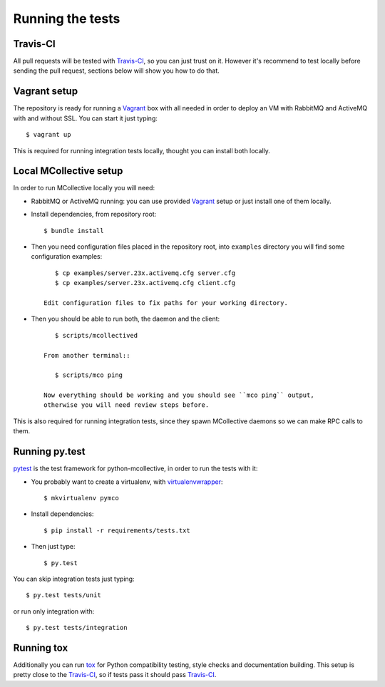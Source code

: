 Running the tests
=================

Travis-CI
---------
All pull requests will be tested with `Travis-CI`_, so you can just trust on
it. However it's recommend to test locally before sending the pull request,
sections below will show you how to do that.

Vagrant setup
-------------
The repository is ready for running a `Vagrant`_ box with all needed in order
to deploy an VM with RabbitMQ and ActiveMQ with and without SSL. You can start
it just typing::

   $ vagrant up

This is required for running integration tests locally, thought you can install
both locally.

Local MCollective setup
-----------------------
In order to run MCollective locally you will need:

* RabbitMQ or ActiveMQ running: you can use provided `Vagrant`_ setup or just
  install one of them locally.

* Install dependencies, from repository root::

  $ bundle install

* Then you need configuration files placed in the repository root, into
  ``examples`` directory you will find some configuration examples::

      $ cp examples/server.23x.activemq.cfg server.cfg
      $ cp examples/server.23x.activemq.cfg client.cfg

   Edit configuration files to fix paths for your working directory.

* Then you should be able to run both, the daemon and the client::

      $ scripts/mcollectived

   From another terminal::

      $ scripts/mco ping

   Now everything should be working and you should see ``mco ping`` output,
   otherwise you will need review steps before.

This is also required for running integration tests, since they spawn
MCollective daemons so we can make RPC calls to them.


Running py.test
---------------
`pytest`_ is the test framework for python-mcollective, in order to run the
tests with it:

* You probably want to create a virtualenv, with `virtualenvwrapper`_::

  $ mkvirtualenv pymco

* Install dependencies::

  $ pip install -r requirements/tests.txt

* Then just type::

  $ py.test

You can skip integration tests just typing::

   $ py.test tests/unit

or run only integration with::

   $ py.test tests/integration


Running tox
-----------
Additionally you can run `tox`_ for Python compatibility testing, style
checks and documentation building. This setup is pretty close to the
`Travis-CI`_, so if tests pass it should pass `Travis-CI`_.

.. _pytest: http://pytest.org/latest/
.. _virtualenvwrapper: http://virtualenvwrapper.readthedocs.org/en/latest/
.. _Vagrant: http://www.vagrantup.com
.. _tox: http://tox.readthedocs.org/en/latest/
.. _Travis-CI: https://travis-ci.org
